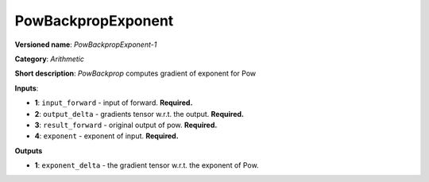 .. SPDX-FileCopyrightText: 2020 Intel Corporation
..
.. SPDX-License-Identifier: CC-BY-4.0

-------------------
PowBackpropExponent
-------------------

**Versioned name**: *PowBackpropExponent-1*

**Category**: *Arithmetic*

**Short description**: *PowBackprop* computes gradient of exponent for Pow

**Inputs**:

* **1**: ``input_forward`` - input of forward. **Required.**
* **2**: ``output_delta`` - gradients tensor w.r.t. the output. **Required.**
* **3**: ``result_forward`` - original output of pow. **Required.**
* **4**: ``exponent`` - exponent of input. **Required.**

**Outputs**

* **1**: ``exponent_delta`` - the gradient tensor w.r.t. the exponent of Pow.
